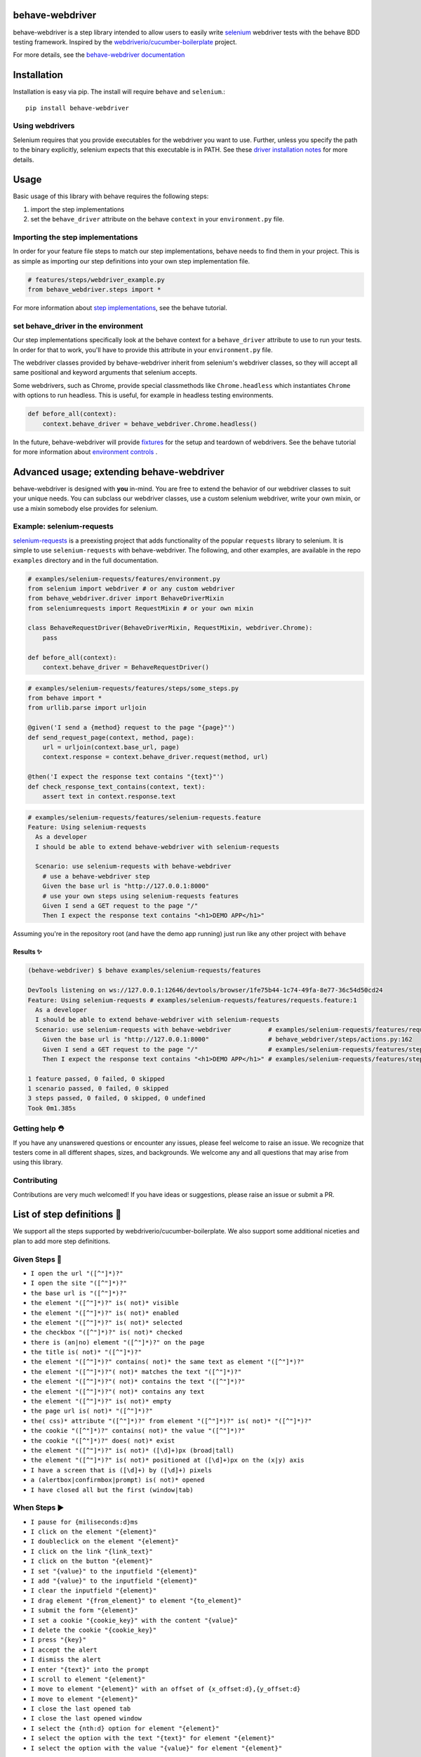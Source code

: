 behave-webdriver
================

behave-webdriver is a step library intended to allow users to easily write `selenium`_ webdriver tests with the
behave BDD testing framework.
Inspired by the `webdriverio/cucumber-boilerplate`_ project.

|docs| |status| |version| |pyversions| |coverage|

For more details, see the `behave-webdriver documentation`_

.. image:: https://raw.githubusercontent.com/spyoungtech/behave-webdriver/master/docs/_static/behave-webdriver.gif




Installation
============

Installation is easy via pip. The install will require ``behave`` and ``selenium``.::

    pip install behave-webdriver
Using webdrivers
----------------

Selenium requires that you provide executables for the webdriver you want to use. Further, unless you specify the path to
the binary explicitly, selenium expects that this executable is in PATH. See these
`driver installation notes`_ for more details.


Usage
=====

Basic usage of this library with behave requires the following steps:

1. import the step implementations
2. set the ``behave_driver`` attribute on the behave ``context`` in your ``environment.py`` file.


Importing the step implementations
----------------------------------

In order for your feature file steps to match our step implementations, behave needs to find them in your project.
This is as simple as importing our step definitions into your own step implementation file.

.. code-block:: python

   # features/steps/webdriver_example.py
   from behave_webdriver.steps import *


For more information about `step implementations`_, see the behave tutorial.


set behave_driver in the environment
------------------------------------

Our step implementations specifically look at the behave context for a ``behave_driver`` attribute to use to run your tests.
In order for that to work, you'll have to provide this attribute in your ``environment.py`` file.

.. code-block:: python
   :emphasize-lines: 5

   # features/environment.py
   import behave_webdriver

   def before_all(context):
       context.behave_driver = behave_webdriver.Chrome()

   def after_all(context):
       # cleanup after tests run
       context.behave_driver.quit()


The webdriver classes provided by behave-webdriver inherit from selenium's webdriver classes, so they will accept all
same positional and keyword arguments that selenium accepts.

Some webdrivers, such as Chrome, provide special classmethods like ``Chrome.headless`` which instantiates ``Chrome`` with
options to run headless. This is useful, for example in headless testing environments.

.. code-block:: python

   def before_all(context):
       context.behave_driver = behave_webdriver.Chrome.headless()
In the future, behave-webdriver will provide `fixtures`_ for the setup and teardown of webdrivers.
See the behave tutorial for more information about `environment controls`_ .


Advanced usage; extending behave-webdriver
==========================================

behave-webdriver is designed with **you** in-mind. You are free to extend the behavior of our webdriver classes to suit your
unique needs. You can subclass our webdriver classes, use a custom selenium webdriver, write your own mixin, or use
a mixin somebody else provides for selenium.


Example: selenium-requests
--------------------------

`selenium-requests`_ is a preexisting project that adds functionality of the popular ``requests`` library to selenium.
It is simple to use ``selenium-requests`` with behave-webdriver.
The following, and other examples, are available in the repo ``examples`` directory and in the full documentation.

.. code-block:: python

   # examples/selenium-requests/features/environment.py
   from selenium import webdriver # or any custom webdriver
   from behave_webdriver.driver import BehaveDriverMixin
   from seleniumrequests import RequestMixin # or your own mixin

   class BehaveRequestDriver(BehaveDriverMixin, RequestMixin, webdriver.Chrome):
       pass

   def before_all(context):
       context.behave_driver = BehaveRequestDriver()
.. code-block:: python

   # examples/selenium-requests/features/steps/some_steps.py
   from behave import *
   from urllib.parse import urljoin

   @given('I send a {method} request to the page "{page}"')
   def send_request_page(context, method, page):
       url = urljoin(context.base_url, page)
       context.response = context.behave_driver.request(method, url)

   @then('I expect the response text contains "{text}"')
   def check_response_text_contains(context, text):
       assert text in context.response.text
.. code-block:: gherkin

   # examples/selenium-requests/features/selenium-requests.feature
   Feature: Using selenium-requests
     As a developer
     I should be able to extend behave-webdriver with selenium-requests

     Scenario: use selenium-requests with behave-webdriver
       # use a behave-webdriver step
       Given the base url is "http://127.0.0.1:8000"
       # use your own steps using selenium-requests features
       Given I send a GET request to the page "/"
       Then I expect the response text contains "<h1>DEMO APP</h1>"
Assuming you're in the repository root (and have the demo app running) just run like any other project with ``behave``

Results ✨
^^^^^^^^^^

.. code-block:: guess

   (behave-webdriver) $ behave examples/selenium-requests/features

   DevTools listening on ws://127.0.0.1:12646/devtools/browser/1fe75b44-1c74-49fa-8e77-36c54d50cd24
   Feature: Using selenium-requests # examples/selenium-requests/features/requests.feature:1
     As a developer
     I should be able to extend behave-webdriver with selenium-requests
     Scenario: use selenium-requests with behave-webdriver          # examples/selenium-requests/features/requests.feature:6
       Given the base url is "http://127.0.0.1:8000"                # behave_webdriver/steps/actions.py:162
       Given I send a GET request to the page "/"                   # examples/selenium-requests/features/steps/selenium_steps.py:11
       Then I expect the response text contains "<h1>DEMO APP</h1>" # examples/selenium-requests/features/steps/selenium_steps.py:17

   1 feature passed, 0 failed, 0 skipped
   1 scenario passed, 0 failed, 0 skipped
   3 steps passed, 0 failed, 0 skipped, 0 undefined
   Took 0m1.385s


Getting help ⛑
--------------

If you have any unanswered questions or encounter any issues, please feel welcome to raise an issue. We recognize that
testers come in all different shapes, sizes, and backgrounds. We welcome any and all questions that may arise from using
this library.

Contributing
------------

Contributions are very much welcomed! If you have ideas or suggestions, please raise an issue or submit a PR.

List of step definitions 📝
==========================

We support all the steps supported by webdriverio/cucumber-boilerplate.
We also support some additional niceties and plan to add more step definitions.


Given Steps 👷
-------------

- ``I open the url "([^"]*)?"``
- ``I open the site "([^"]*)?"``
- ``the base url is "([^"]*)?"``
- ``the element "([^"]*)?" is( not)* visible``
- ``the element "([^"]*)?" is( not)* enabled``
- ``the element "([^"]*)?" is( not)* selected``
- ``the checkbox "([^"]*)?" is( not)* checked``
- ``there is (an|no) element "([^"]*)?" on the page``
- ``the title is( not)* "([^"]*)?"``
- ``the element "([^"]*)?" contains( not)* the same text as element "([^"]*)?"``
- ``the element "([^"]*)?"( not)* matches the text "([^"]*)?"``
- ``the element "([^"]*)?"( not)* contains the text "([^"]*)?"``
- ``the element "([^"]*)?"( not)* contains any text``
- ``the element "([^"]*)?" is( not)* empty``
- ``the page url is( not)* "([^"]*)?"``
- ``the( css)* attribute "([^"]*)?" from element "([^"]*)?" is( not)* "([^"]*)?"``
- ``the cookie "([^"]*)?" contains( not)* the value "([^"]*)?"``
- ``the cookie "([^"]*)?" does( not)* exist``
- ``the element "([^"]*)?" is( not)* ([\d]+)px (broad|tall)``
- ``the element "([^"]*)?" is( not)* positioned at ([\d]+)px on the (x|y) axis``
- ``I have a screen that is ([\d]+) by ([\d]+) pixels``
- ``a (alertbox|confirmbox|prompt) is( not)* opened``
- ``I have closed all but the first (window|tab)``

When Steps ▶️
-------------

- ``I pause for {miliseconds:d}ms``
- ``I click on the element "{element}"``
- ``I doubleclick on the element "{element}"``
- ``I click on the link "{link_text}"``
- ``I click on the button "{element}"``
- ``I set "{value}" to the inputfield "{element}"``
- ``I add "{value}" to the inputfield "{element}"``
- ``I clear the inputfield "{element}"``
- ``I drag element "{from_element}" to element "{to_element}"``
- ``I submit the form "{element}"``
- ``I set a cookie "{cookie_key}" with the content "{value}"``
- ``I delete the cookie "{cookie_key}"``
- ``I press "{key}"``
- ``I accept the alert``
- ``I dismiss the alert``
- ``I enter "{text}" into the prompt``
- ``I scroll to element "{element}"``
- ``I move to element "{element}" with an offset of {x_offset:d},{y_offset:d}``
- ``I move to element "{element}"``
- ``I close the last opened tab``
- ``I close the last opened window``
- ``I select the {nth:d} option for element "{element}"``
- ``I select the option with the text "{text}" for element "{element}"``
- ``I select the option with the value "{value}" for element "{element}"``



Then Steps ✔️
------------


- ``I expect that the title is( not)* "([^"]*)?"``
- ``I expect that element "([^"]*)?" is( not)* visible``
- ``I expect that element "([^"]*)?" becomes( not)* visible``
- ``I expect that element "([^"]*)?" is( not)* within the viewport``
- ``I expect that element "([^"]*)?" does( not)* exist``
- ``I expect that element "([^"]*)?"( not)* contains the same text as element "([^"]*)?"``
- ``I expect that element "([^"]*)?"( not)* matches the text "([^"]*)?"``
- ``I expect that element "([^"]*)?"( not)* contains the text "([^"]*)?"``
- ``I expect that element "([^"]*)?"( not)* contains any text``
- ``I expect that element "([^"]*)?" is( not)* empty``
- ``I expect that the url is( not)* "([^"]*)?"``
- ``I expect that the path is( not)* "([^"]*)?"``
- ``I expect the url to( not)* contain "([^"]*)?"``
- ``I expect that the( css)* attribute "([^"]*)?" from element "([^"]*)?" is( not)* "([^"]*)?"``
- ``I expect that checkbox "([^"]*)?" is( not)* checked``
- ``I expect that element "([^"]*)?" is( not)* selected``
- ``I expect that element "([^"]*)?" is( not)* enabled``
- ``I expect that cookie "([^"]*)?"( not)* contains "([^"]*)?"``
- ``I expect that cookie "([^"]*)?"( not)* exists``
- ``I expect that element "([^"]*)?" is( not)* ([\d]+)px (broad|tall)``
- ``I expect that element "([^"]*)?" is( not)* positioned at ([\d]+)px on the (x|y) axis``
- ``I wait on element "([^"]*)?"(?: for (\d+)ms)*(?: to( not)* (be checked|be enabled|be selected|be visible|contain a text|contain a value|exist))*``
- ``I expect that a (alertbox|confirmbox|prompt) is( not)* opened``
- ``I expect that element "([^"]*)?" (has|does not have) the class "([^"]*)?"``
- ``I expect that element "([^"]*)?" is( not)* focused``
- ``I expect that a (alertbox|confirmbox|prompt)( not)* contains the text "([^"]*)?"``
- ``I expect a new (window|tab) has( not)* been opened``
- ``I expect the url "([^"]*)?" is opened in a new (tab|window)``

Acknowledgements ❤️
===================

Special thanks to the authors of the `webdriverio/cucumber-boilerplate`_ project
Special thanks to the authors of `behave`_




.. _selenium-requests: https://github.com/cryzed/Selenium-Requests

.. _environment controls: http://behave.readthedocs.io/en/latest/tutorial.html#environmental-controls

.. _fixtures: http://behave.readthedocs.io/en/latest/fixtures.html

.. _step implementations: http://behave.readthedocs.io/en/latest/tutorial.html#python-step-implementations

.. _driver installation notes: http://selenium-python.readthedocs.io/installation.html#drivers

.. _behave-webdriver documentation: http://behave-webdriver.readthedocs.io/en/latest/

.. _selenium: https://github.com/SeleniumHQ/selenium

.. _behave: https://github.com/behave/behave

.. _webdriverio/cucumber-boilerplate: https://github.com/webdriverio/cucumber-boilerplate


.. |travis| image:: https://img.shields.io/travis/mandeep/Travis-Encrypt/master.svg?style=flat-square
    :target: https://travis-ci.org/mandeep/Travis-Encrypt

.. |docs| image:: https://readthedocs.org/projects/behave-webdriver/badge/?version=latest
    :target: http://behave-webdriver.readthedocs.io/en/latest/

.. |status| image:: https://travis-ci.org/spyoungtech/behave-webdriver.svg?branch=master
    :target: https://travis-ci.org/spyoungtech/behave-webdriver

.. |version| image:: https://pypi.org/project/behave-webdriver/
    :target: https://pypi.org/project/behave-webdriver/

.. |pyversions| image:: https://img.shields.io/pypi/pyversions/behave-webdriver.svg?
    :target: https://pypi.org/project/behave-webdriver/

.. |coverage| image:: https://coveralls.io/repos/github/spyoungtech/behave-webdriver/badge.svg
    :target: https://coveralls.io/github/spyoungtech/behave-webdriver

